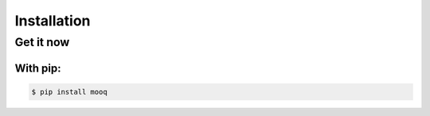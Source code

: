 Installation
==============

Get it now
-----------

With pip:
**********

.. code-block:: bash

    $ pip install mooq